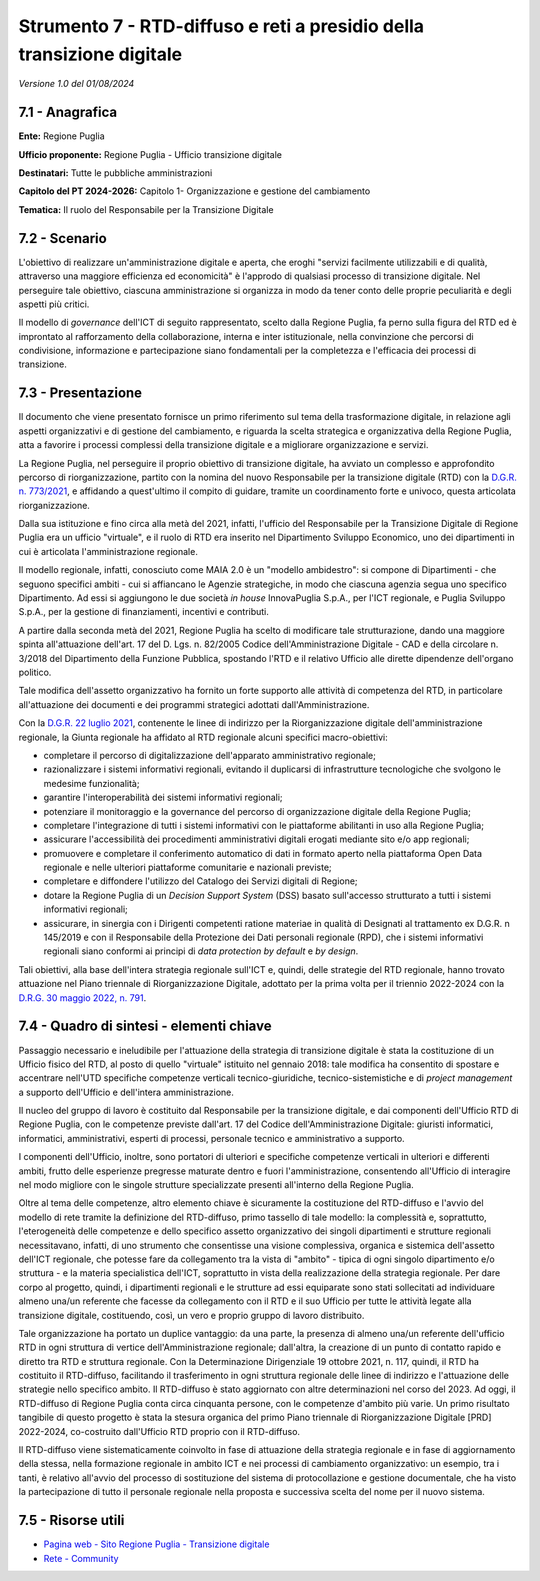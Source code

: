 Strumento 7 - RTD-diffuso e reti a presidio della transizione digitale
======================================================================

*Versione 1.0 del 01/08/2024*

7.1 - Anagrafica
----------------

**Ente:** Regione Puglia

**Ufficio proponente:** Regione Puglia - Ufficio transizione digitale

**Destinatari:** Tutte le pubbliche amministrazioni

**Capitolo del PT 2024-2026:** Capitolo 1- Organizzazione e gestione del
cambiamento

**Tematica:** Il ruolo del Responsabile per la Transizione Digitale

7.2 - Scenario
--------------

L'obiettivo di realizzare un'amministrazione digitale e aperta, che
eroghi "servizi facilmente utilizzabili e di qualità, attraverso una
maggiore efficienza ed economicità" è l'approdo di qualsiasi processo di
transizione digitale. Nel perseguire tale obiettivo, ciascuna
amministrazione si organizza in modo da tener conto delle proprie
peculiarità e degli aspetti più critici.

Il modello di *governance* dell'ICT di seguito rappresentato, scelto
dalla Regione Puglia, fa perno sulla figura del RTD ed è improntato al
rafforzamento della collaborazione, interna e inter istituzionale, nella
convinzione che percorsi di condivisione, informazione e partecipazione
siano fondamentali per la completezza e l'efficacia dei processi di
transizione.

7.3 - Presentazione
-------------------

Il documento che viene presentato fornisce un primo riferimento sul tema
della trasformazione digitale, in relazione agli aspetti organizzativi e
di gestione del cambiamento, e riguarda la scelta strategica e
organizzativa della Regione Puglia, atta a favorire i processi complessi
della transizione digitale e a migliorare organizzazione e servizi.

La Regione Puglia, nel perseguire il proprio obiettivo di transizione
digitale, ha avviato un complesso e approfondito percorso di
riorganizzazione, partito con la nomina del nuovo Responsabile per la
transizione digitale (RTD) con la `D.G.R. n.
773/2021 <https://burp.regione.puglia.it/documents/20135/1511435/DEL_773_2021.pdf/54236590-6a1d-1eb6-00ea-c1177af719d6?t=1623133015961>`__,
e affidando a quest'ultimo il compito di guidare, tramite un
coordinamento forte e univoco, questa articolata riorganizzazione.

Dalla sua istituzione e fino circa alla metà del 2021, infatti,
l'ufficio del Responsabile per la Transizione Digitale di Regione Puglia
era un ufficio "virtuale", e il ruolo di RTD era inserito nel
Dipartimento Sviluppo Economico, uno dei dipartimenti in cui è
articolata l'amministrazione regionale.

Il modello regionale, infatti, conosciuto come MAIA 2.0 è un "modello
ambidestro": si compone di Dipartimenti - che seguono specifici ambiti -
cui si affiancano le Agenzie strategiche, in modo che ciascuna agenzia
segua uno specifico Dipartimento. Ad essi si aggiungono le due società
*in house* InnovaPuglia S.p.A., per l'ICT regionale, e Puglia Sviluppo
S.p.A., per la gestione di finanziamenti, incentivi e contributi.

A partire dalla seconda metà del 2021, Regione Puglia ha scelto di
modificare tale strutturazione, dando una maggiore spinta all'attuazione
dell'art. 17 del D. Lgs. n. 82/2005 Codice dell'Amministrazione Digitale
- CAD e della circolare n. 3/2018 del Dipartimento della Funzione
Pubblica, spostando l'RTD e il relativo Ufficio alle dirette dipendenze
dell'organo politico.

Tale modifica dell'assetto organizzativo ha fornito un forte supporto
alle attività di competenza del RTD, in particolare all'attuazione dei
documenti e dei programmi strategici adottati dall'Amministrazione.

Con la `D.G.R. 22 luglio
2021 <https://burp.regione.puglia.it/documents/20135/1544828/DEL_1219_2021.pdf/378e9ced-4bd3-f095-e194-576196019ebb?version=1.0&t=1631883074728>`__,
contenente le linee di indirizzo per la Riorganizzazione digitale
dell'amministrazione regionale, la Giunta regionale ha affidato al RTD
regionale alcuni specifici macro-obiettivi:

-  completare il percorso di digitalizzazione dell'apparato
   amministrativo regionale;

-  razionalizzare i sistemi informativi regionali, evitando il
   duplicarsi di infrastrutture tecnologiche che svolgono le medesime
   funzionalità;

-  garantire l'interoperabilità dei sistemi informativi regionali;

-  potenziare il monitoraggio e la governance del percorso di
   organizzazione digitale della Regione Puglia;

-  completare l'integrazione di tutti i sistemi informativi con le
   piattaforme abilitanti in uso alla Regione Puglia;

-  assicurare l'accessibilità dei procedimenti amministrativi digitali
   erogati mediante sito e/o app regionali;

-  promuovere e completare il conferimento automatico di dati in formato
   aperto nella piattaforma Open Data regionale e nelle ulteriori
   piattaforme comunitarie e nazionali previste;

-  completare e diffondere l'utilizzo del Catalogo dei Servizi digitali
   di Regione;

-  dotare la Regione Puglia di un *Decision Support System* (DSS) basato
   sull'accesso strutturato a tutti i sistemi informativi regionali;

-  assicurare, in sinergia con i Dirigenti competenti ratione materiae
   in qualità di Designati al trattamento ex D.G.R. n 145/2019 e con il
   Responsabile della Protezione dei Dati personali regionale (RPD), che
   i sistemi informativi regionali siano conformi ai principi di *data
   protection by default* e *by design*.

Tali obiettivi, alla base dell'intera strategia regionale sull'ICT e,
quindi, delle strategie del RTD regionale, hanno trovato attuazione nel
Piano triennale di Riorganizzazione Digitale, adottato per la prima
volta per il triennio 2022-2024 con la `D.R.G. 30 maggio 2022, n.
791 <https://www.regione.puglia.it/documents/58109/117150/DEL_791_2022+(1).pdf/e2326efa-2c53-d6e9-8e2f-755867e6cba0?t=1655486840847>`__.

7.4 - Quadro di sintesi - elementi chiave
-----------------------------------------

Passaggio necessario e ineludibile per l'attuazione della strategia di
transizione digitale è stata la costituzione di un Ufficio fisico del
RTD, al posto di quello "virtuale" istituito nel gennaio 2018: tale
modifica ha consentito di spostare e accentrare nell'UTD specifiche
competenze verticali tecnico-giuridiche, tecnico-sistemistiche e di
*project management* a supporto dell'Ufficio e dell'intera
amministrazione.

Il nucleo del gruppo di lavoro è costituito dal Responsabile per la
transizione digitale, e dai componenti dell'Ufficio RTD di Regione
Puglia, con le competenze previste dall'art. 17 del Codice
dell'Amministrazione Digitale: giuristi informatici, informatici,
amministrativi, esperti di processi, personale tecnico e amministrativo
a supporto.

I componenti dell'Ufficio, inoltre, sono portatori di ulteriori e
specifiche competenze verticali in ulteriori e differenti ambiti, frutto
delle esperienze pregresse maturate dentro e fuori l'amministrazione,
consentendo all'Ufficio di interagire nel modo migliore con le singole
strutture specializzate presenti all'interno della Regione Puglia.

Oltre al tema delle competenze, altro elemento chiave è sicuramente la
costituzione del RTD-diffuso e l'avvio del modello di rete tramite la
definizione del RTD-diffuso, primo tassello di tale modello: la
complessità e, soprattutto, l'eterogeneità delle competenze e dello
specifico assetto organizzativo dei singoli dipartimenti e strutture
regionali necessitavano, infatti, di uno strumento che consentisse una
visione complessiva, organica e sistemica dell'assetto dell'ICT
regionale, che potesse fare da collegamento tra la vista di "ambito" -
tipica di ogni singolo dipartimento e/o struttura - e la materia
specialistica dell'ICT, soprattutto in vista della realizzazione della
strategia regionale. Per dare corpo al progetto, quindi, i dipartimenti
regionali e le strutture ad essi equiparate sono stati sollecitati ad
individuare almeno una/un referente che facesse da collegamento con il
RTD e il suo Ufficio per tutte le attività legate alla transizione
digitale, costituendo, così, un vero e proprio gruppo di lavoro
distribuito.

Tale organizzazione ha portato un duplice vantaggio: da una parte, la
presenza di almeno una/un referente dell'ufficio RTD in ogni struttura
di vertice dell'Amministrazione regionale; dall'altra, la creazione di
un punto di contatto rapido e diretto tra RTD e struttura regionale. Con
la Determinazione Dirigenziale 19 ottobre 2021, n. 117, quindi, il RTD
ha costituito il RTD-diffuso, facilitando il trasferimento in ogni
struttura regionale delle linee di indirizzo e l'attuazione delle
strategie nello specifico ambito. Il RTD-diffuso è stato aggiornato con
altre determinazioni nel corso del 2023. Ad oggi, il RTD-diffuso di
Regione Puglia conta circa cinquanta persone, con le competenze d'ambito
più varie. Un primo risultato tangibile di questo progetto è stata la
stesura organica del primo Piano triennale di Riorganizzazione Digitale
[PRD] 2022-2024, co-costruito dall'Ufficio RTD proprio con il
RTD-diffuso.

Il RTD-diffuso viene sistematicamente coinvolto in fase di attuazione
della strategia regionale e in fase di aggiornamento della stessa, nella
formazione regionale in ambito ICT e nei processi di cambiamento
organizzativo: un esempio, tra i tanti, è relativo all'avvio del
processo di sostituzione del sistema di protocollazione e gestione
documentale, che ha visto la partecipazione di tutto il personale
regionale nella proposta e successiva scelta del nome per il nuovo
sistema.

7.5 - Risorse utili
-------------------

-  `Pagina web - Sito Regione Puglia - Transizione
   digitale <https://www.regione.puglia.it/web/transizione-digitale>`__

-  `Rete - Community <https://www.retedigitale.gov.it/it/login>`__
